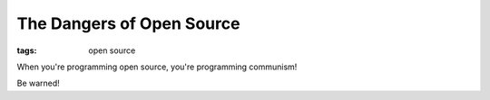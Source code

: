 The Dangers of Open Source
==========================

:tags: open source

When you're programming open source, you're programming communism!

.. image:: /static/img/2008/10/1/opensource_communism.jpg
    :alt: A reminder from your friends at Microsoft: When you're programming open source, you're programming communism.
    :height: 475
    :width: 355

Be warned!

